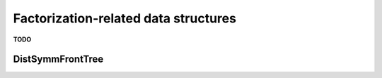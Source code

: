 Factorization-related data structures
=====================================
**TODO**

DistSymmFrontTree
-----------------

.. cpp:type:: enum SolveMode

   Can be set to either
   
   * ``NORMAL_1D``

   * ``NORMAL_2D``

   * ``FAST_1D_LDL``

   * ``FAST_2D_LDL``

.. cpp:type:: struct LocalSymmFront<F>

   **TODO: Briefly describe each member variable**

   .. cpp:member:: Matrix<F> frontL

   .. cpp:member:: mutable Matrix<F> work

.. cpp:type:: struct DistSymmFront<F>

   **TODO: Briefly describe each member variable**

   .. cpp:member:: mutable DistMatrix<F,VC,STAR> front1dL

   .. cpp:member:: mutable DistMatrix<F,VC,STAR> work1d

   .. cpp:member:: mutable DistMatrix<F> front2dL

   .. cpp:member:: mutable DistMatrix<F> work2d

   .. cpp:member:: DistMatrix<F,VC,STAR> diag

.. cpp:type:: DistSymmFrontTree<F>

   **TODO: Briefly describe each member variable**

   .. cpp:member:: SolveMode mode

   .. cpp:member:: std::vector<LocalSymmFront<F> > localFronts

   .. cpp:member:: std::vector<DistSymmFront<F> > distFronts

   .. cpp:function:: DistSymmFrontTree( Orientation orientation, const DistSparseMatrix<F>& A, const std::vector<int>& localMap, const DistSeparatorTree& sepTree, const DistSymmInfo& info )
